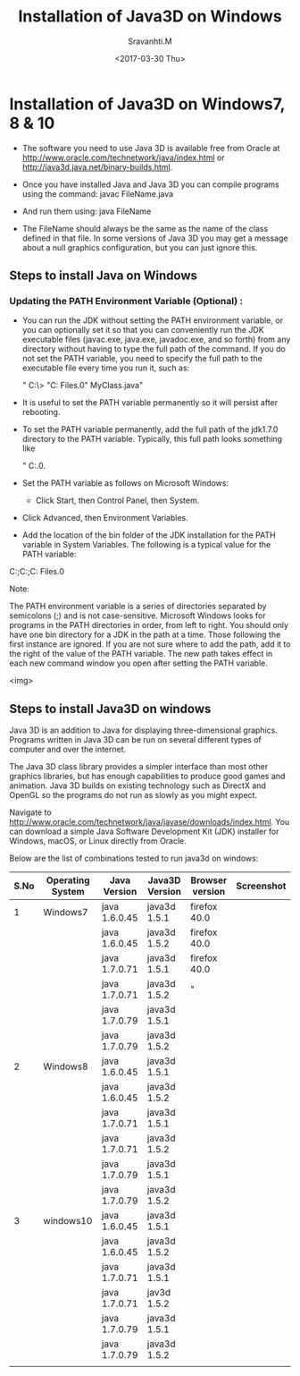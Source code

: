 #+Title:  Installation of Java3D on Windows
#+Author: Sravanhti.M
#+Date:   <2017-03-30 Thu>

* Installation of Java3D on Windows7, 8 & 10
  - The software you need to use Java 3D is available free from Oracle
    at http://www.oracle.com/technetwork/java/index.html or http://java3d.java.net/binary-builds.html.
  - Once you have installed Java and Java 3D you can compile programs
    using the command:
     javac FileName.java

  - And run them using:
     java FileName

  - The FileName should always be the same as the name of the class
    defined in that file. In some versions of Java 3D you may get a
    message about a null graphics configuration, but you can just
    ignore this.


** Steps to install Java on Windows

*** Updating the PATH Environment Variable (Optional) :
    - You can run the JDK without setting the PATH environment
      variable, or you can optionally set it so that you can
      conveniently run the JDK executable files (javac.exe, java.exe,
      javadoc.exe, and so forth) from any directory without having to
      type the full path of the command. If you do not set the PATH
      variable, you need to specify the full path to the executable
      file every time you run it, such as:

       " C:\> "C:\Program Files\Java\jdk1.7.0\bin\javac" MyClass.java"

    - It is useful to set the PATH variable permanently so it will persist after rebooting.

    - To set the PATH variable permanently, add the full path of the
      jdk1.7.0\bin directory to the PATH variable. Typically, this
      full path looks something like 
       
       " C:\ProgramFiles\Java\jdk1.7.0\bin.
     
    - Set the PATH variable as follows on
      Microsoft Windows:

     - Click Start, then Control Panel, then System.

    - Click Advanced, then Environment Variables.

    - Add the location of the bin folder of the JDK installation for the PATH variable in System Variables. The following is a typical value for the PATH variable:

    C:\WINDOWS\system32;C:\WINDOWS;C:\Program Files\Java\jdk1.7.0\bin

Note:

    The PATH environment variable is a series of directories separated by semicolons (;) and is not case-sensitive. Microsoft Windows looks for programs in the PATH directories in order, from left to right.
    You should only have one bin directory for a JDK in the path at a time. Those following the first instance are ignored.
    If you are not sure where to add the path, add it to the right of the value of the PATH variable.
    The new path takes effect in each new command window you open after setting the PATH variable.

<img>

** Steps to install Java3D on windows

Java 3D is an addition to Java for displaying three-dimensional
graphics. Programs written in Java 3D can be run on several different
types of computer and over the internet.

The Java 3D class library provides a simpler interface than most other
graphics libraries, but has enough capabilities to produce good games
and animation. Java 3D builds on existing technology such as DirectX
and OpenGL so the programs do not run as slowly as you might
expect.

Navigate to
http://www.oracle.com/technetwork/java/javase/downloads/index.html. You
can download a simple Java Software Development Kit (JDK) installer
for Windows, macOS, or Linux directly from Oracle.

Below are the list of combinations tested to run java3d on windows:

| S.No | Operating System | Java Version  | Java3D Version | Browser version | Screenshot |
|------+------------------+---------------+----------------+-----------------+------------|
|    1 | Windows7         | java 1.6.0.45 | java3d 1.5.1   | firefox 40.0    |[[./windows7/screen-1.png]]|
|------+------------------+---------------+----------------+-----------------+------------|
|      |                  | java 1.6.0.45 | java3d 1.5.2   | firefox 40.0    |            |
|------+------------------+---------------+----------------+-----------------+------------|
|      |                  | java 1.7.0.71 | java3d 1.5.1   | firefox 40.0    |            |
|------+------------------+---------------+----------------+-----------------+------------|
|      |                  | java 1.7.0.71 | java3d 1.5.2   | "               |            |
|------+------------------+---------------+----------------+-----------------+------------|
|      |                  | java 1.7.0.79 | java3d 1.5.1   |                 |            |
|------+------------------+---------------+----------------+-----------------+------------|
|      |                  | java 1.7.0.79 | java3d 1.5.2   |                 |            |
|------+------------------+---------------+----------------+-----------------+------------|
|    2 | Windows8         | java 1.6.0.45 | java3d 1.5.1   |                 |            |
|------+------------------+---------------+----------------+-----------------+------------|
|      |                  | java 1.6.0.45 | java3d 1.5.2   |                 |            |
|------+------------------+---------------+----------------+-----------------+------------|
|      |                  | java 1.7.0.71 | java3d 1.5.1   |                 |            |
|------+------------------+---------------+----------------+-----------------+------------|
|      |                  | java 1.7.0.71 | java3d 1.5.2   |                 |            |
|------+------------------+---------------+----------------+-----------------+------------|
|      |                  | java 1.7.0.79 | java3d 1.5.1   |                 |            |
|------+------------------+---------------+----------------+-----------------+------------|
|      |                  | java 1.7.0.79 | java3d 1.5.2   |                 |            |
|------+------------------+---------------+----------------+-----------------+------------|
|    3 | windows10        | java 1.6.0.45 | java3d 1.5.1   |                 |            |
|------+------------------+---------------+----------------+-----------------+------------|
|      |                  | java 1.6.0.45 | java3d 1.5.2   |                 |            |
|------+------------------+---------------+----------------+-----------------+------------|
|      |                  | java 1.7.0.71 | java3d 1.5.1   |                 |            |
|------+------------------+---------------+----------------+-----------------+------------|
|      |                  | java 1.7.0.71 | jav3d 1.5.2    |                 |            |
|------+------------------+---------------+----------------+-----------------+------------|
|      |                  | java 1.7.0.79 | java3d 1.5.1   |                 |            |
|------+------------------+---------------+----------------+-----------------+------------|
|      |                  | java 1.7.0.79 | java3d 1.5.2   |                 |            |
|------+------------------+---------------+----------------+-----------------+------------|
|      |                  |               |                |                 |            |

